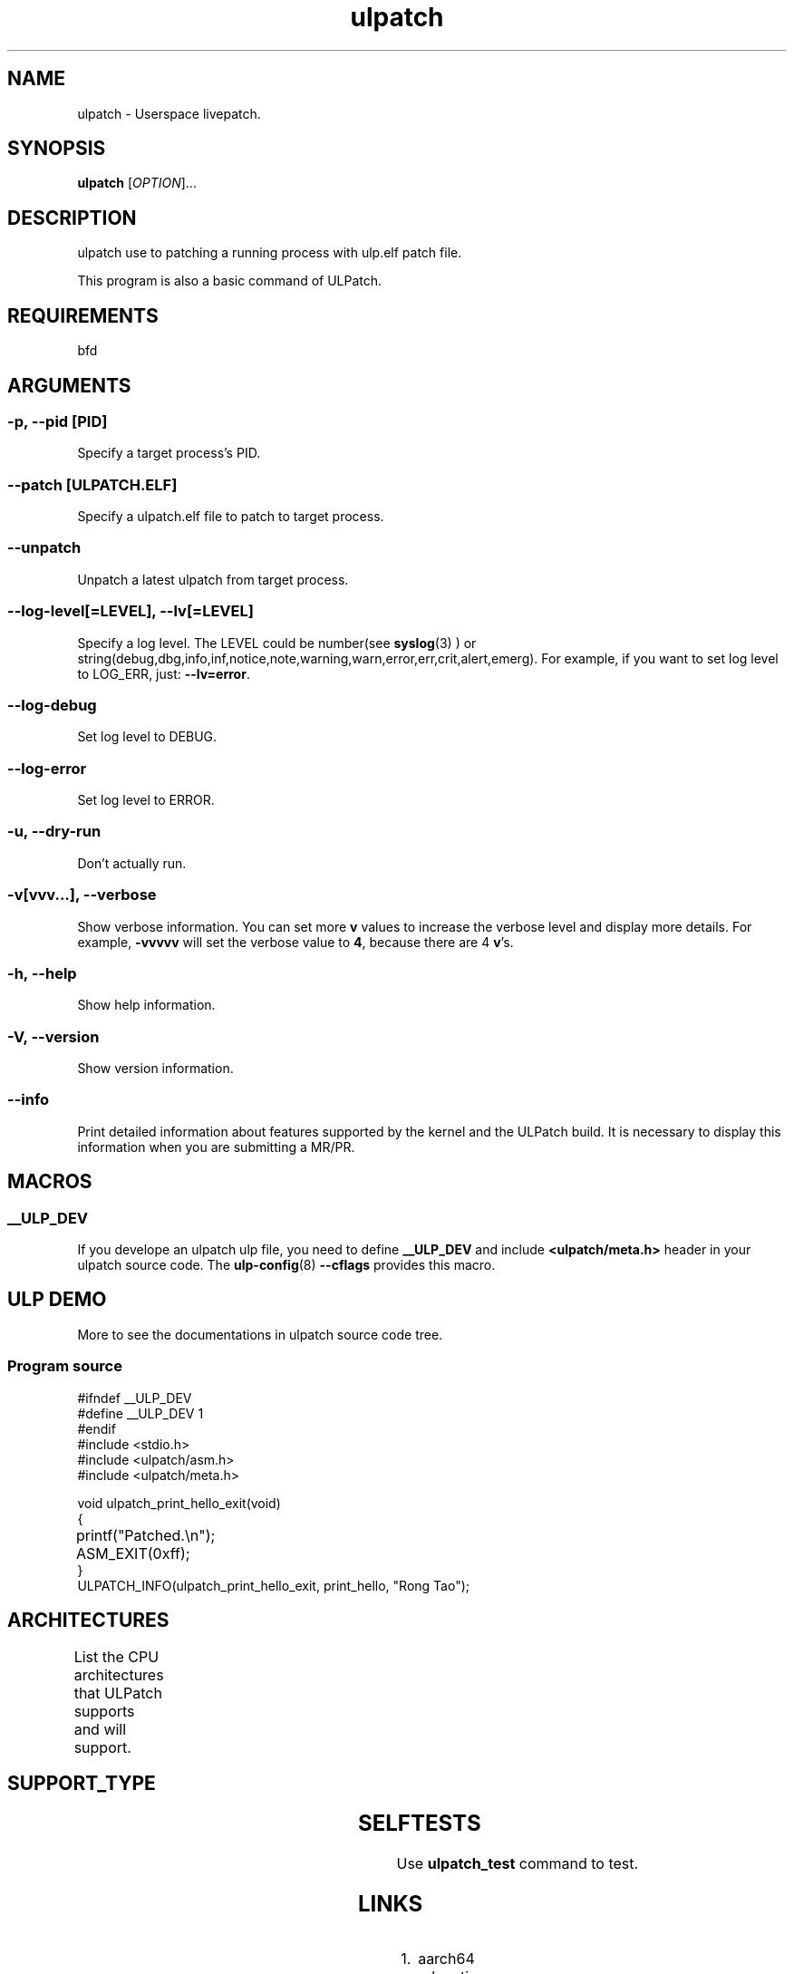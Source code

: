 .TH ulpatch 8  "2022-10-01" "USER COMMANDS"
.SH NAME
ulpatch \- Userspace livepatch.

.SH SYNOPSIS
.B ulpatch
[\fI\,OPTION\/\fR]...

.SH DESCRIPTION
.\" Add any additional description here
.PP
ulpatch use to patching a running process with ulp.elf patch file.

This program is also a basic command of ULPatch.

.SH REQUIREMENTS
bfd

.SH ARGUMENTS
.SS
\fB\-p\fR, \fB\-\-pid\fR [PID]
Specify a target process's PID.

.SS
\fB\-\-patch\fR [ULPATCH.ELF]
Specify a ulpatch.elf file to patch to target process.

.SS
\fB\-\-unpatch\fR
Unpatch a latest ulpatch from target process.

.SS
\fB\-\-log-level\fR[=\fI\,LEVEL\/\fR], \fB\-\-lv\fR[=\fI\,LEVEL\/\fR]
Specify a log level. The LEVEL could be number(see
.BR syslog (3)
) or string(debug,dbg,info,inf,notice,note,warning,warn,error,err,crit,alert,emerg).
For example, if you want to set log level to LOG_ERR, just:
.BR --lv=error .

.SS
\fB\-\-log-debug\fR
Set log level to DEBUG.

.SS
\fB\-\-log-error\fR
Set log level to ERROR.

.SS
\fB\-u\fR, \fB\-\-dry-run\fR
Don't actually run.

.SS
\fB\-v\fR[vvv...], \fB\-\-verbose\fR
Show verbose information.
You can set more \fBv\fR values to increase the verbose level and display more details.
For example, \fB-vvvvv\fR will set the verbose value to \fB4\fR, because there are 4 \fBv\fR's.

.SS
\fB\-h\fR, \fB\-\-help\fR
Show help information.

.SS
\fB\-V\fR, \fB\-\-version\fR
Show version information.

.SS
\fB\-\-info\fR
Print detailed information about features supported by the kernel and the ULPatch build. It is necessary to display this information when you are submitting a MR/PR.

.SH MACROS
.SS
.B __ULP_DEV
If you develope an ulpatch ulp file, you need to define
.B __ULP_DEV
and include
.B <ulpatch/meta.h>
header in your ulpatch source code. The
.BR ulp-config (8)
.B --cflags
provides this macro.

.SH ULP DEMO
More to see the documentations in ulpatch source code tree.
.SS Program source
\&
.\" SRC BEGIN (tee.c)
.EX
#ifndef __ULP_DEV
#define __ULP_DEV 1
#endif
#include <stdio.h>
#include <ulpatch/asm.h>
#include <ulpatch/meta.h>

void ulpatch_print_hello_exit(void)
{
	printf("Patched.\\n");
	ASM_EXIT(0xff);
}
ULPATCH_INFO(ulpatch_print_hello_exit, print_hello, "Rong Tao");
.EE
.\" SRC END

.SH ARCHITECTURES
List the CPU architectures that ULPatch supports and will support.
.TS
allbox;
lbx lb lb
l l l.
Architecture	Supported	Value
T{
.na
.nh
.BR x86_64
T}	YES	TODO
T{
.na
.nh
.BR aarch64
T}	YES	TODO
T{
.na
.nh
.BR loongarch64
T}	NO	-
T{
.na
.nh
.BR riscv64
T}	NO	-
.TE

.SH SUPPORT_TYPE

.TS
allbox;
lbx lb lb
l l l.
Execution	Patch-Type	Supported
T{
.na
.nh
.BR ET_EXEC
T}	Add-Variable	yes
T{
.na
.nh
.BR ET_EXEC
T}	Call-Library-Function	yes
T{
.na
.nh
.BR ET_DYN
T}	Add-Variable	not-yet
T{
.na
.nh
.BR ET_DYN
T}	Call-Library-Function	not-yet
.TE

.SH SELFTESTS
Use \fBulpatch_test\fR command to test.

.SH LINKS
.IP " 1." 4
aarch64 relocations
.RS 4
\%https://github.com/ARM-software/abi-aa/releases
\%https://docslib.org/doc/4448214/elf-for-the-arm-64-bit-architecture-aarch64

.SH OS
Linux

.SH STABILITY
Unstable - in development.

.SH AUTHOR
Written by Rong Tao

.SH SEE ALSO
.BR ulpinfo (8),
.BR ulftrace (8),
.BR ultask (8),
.BR ulp-config (8)

.P
The descriptions of the following files in
.BR proc (5):
.IR /proc/ pid /maps ,
.IR /proc/ pid /map_files ,
and
.IR /proc/ pid /smaps .
